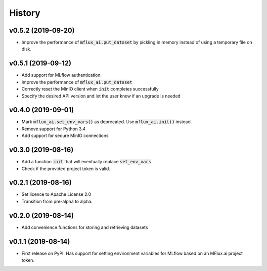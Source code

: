 =======
History
=======

v0.5.2 (2019-09-20)
-------------------

* Improve the performance of :code:`mflux_ai.put_dataset` by pickling in memory instead of using a temporary file on disk.

v0.5.1 (2019-09-12)
-------------------

* Add support for MLflow authentication
* Improve the performance of :code:`mflux_ai.put_dataset`
* Correctly reset the MinIO client when :code:`init` completes successfully
* Specify the desired API version and let the user know if an upgrade is needed

v0.4.0 (2019-09-01)
-------------------

* Mark :code:`mflux_ai.set_env_vars()` as deprecated. Use :code:`mflux_ai.init()` instead.
* Remove support for Python 3.4
* Add support for secure MinIO connections

v0.3.0 (2019-08-16)
-------------------

* Add a function :code:`init` that will eventually replace :code:`set_env_vars`
* Check if the provided project token is valid.

v0.2.1 (2019-08-16)
-------------------

* Set licence to Apache License 2.0
* Transition from pre-alpha to alpha.

v0.2.0 (2019-08-14)
-------------------

* Add convenience functions for storing and retrieving datasets

v0.1.1 (2019-08-14)
-------------------

* First release on PyPI. Has support for setting environment variables for MLflow based on an MFlux.ai project token.
